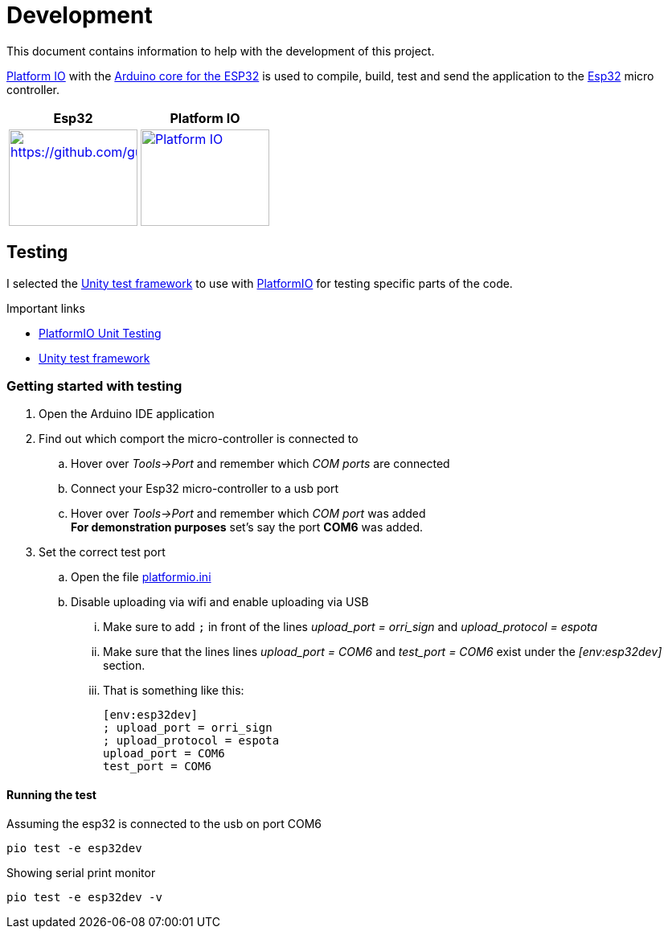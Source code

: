 = Development

This document contains information to help with the development of this project.

https://platformio.org/?utm_source=platformio&utm_medium=piohome[Platform IO] with the https://github.com/espressif/arduino-esp32[Arduino core for the ESP32] is used to 
compile, build, test and send the application to the https://www.espressif.com/en/products/socs/esp32[Esp32] micro controller.

[options="header"]
|====
^|Esp32 ^|Platform IO
^a|
image::https://github.com/guttih/voffcon/blob/master/docs/images/esp32DevModule.PNG?raw=true[https://github.com/guttih/voffcon/blob/master/docs/images/esp32DevModule.PNG, 160,120,link=https://www.espressif.com/en/products/socs/esp32]

^a|
image::https://cdn.platformio.org/images/platformio-logo.17fdc3bc.png[Platform IO, 160,120,link=https://marketplace.visualstudio.com/items?itemName=platformio.platformio-ide]
|====



== Testing

I selected the https://docs.platformio.org/en/latest/advanced/unit-testing/frameworks/unity.html[Unity test framework] to use with https://docs.platformio.org/en/latest/advanced/unit-testing/index.html[PlatformIO] for testing specific parts of the code.

.Important links
* link:https://docs.platformio.org/page/plus/unit-testing.html[PlatformIO Unit Testing]
* link:https://docs.platformio.org/en/latest/advanced/unit-testing/frameworks/unity.html[Unity test framework]


=== Getting started with testing

. Open the Arduino IDE application 
. Find out which comport the micro-controller is connected to
.. Hover over _Tools->Port_ and remember which _COM ports_ are connected
.. Connect your Esp32 micro-controller to a usb port
.. Hover over _Tools->Port_ and remember which _COM port_ was added +
   *For demonstration purposes* set's say the port *COM6* was added.
. Set the correct test port
.. Open the file link:../platformio.ini[platformio.ini]
.. Disable uploading via wifi and enable uploading via USB
...  Make sure to add  `;` in front of the lines _upload_port = orri_sign_ and _upload_protocol = espota_ 
... Make sure that the lines lines _upload_port = COM6_ and _test_port = COM6_
   exist under the _[env:esp32dev]_ section.
... That is something like this:
+
[shell-caption]
[source, shell]
----
[env:esp32dev]
; upload_port = orri_sign
; upload_protocol = espota
upload_port = COM6
test_port = COM6
----

==== Running the test

Assuming the esp32 is connected to the usb on port COM6
```
pio test -e esp32dev
```

Showing serial print monitor
```
pio test -e esp32dev -v
```





